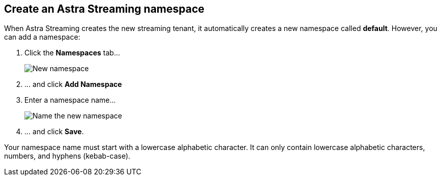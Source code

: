 [#create-a-namespace]
== Create an Astra Streaming namespace

When Astra Streaming creates the new streaming tenant, it automatically creates a new namespace called *default*.
However, you can add a namespace:

. Click the *Namespaces* tab...
+
image::astream-new-namespace.png[New namespace]

. ... and click *Add Namespace*

. Enter a namespace name...
+
image::astream-name-namespace.png[Name the new namespace]

. ... and click *Save*.

Your namespace name must start with a lowercase alphabetic character.
It can only contain lowercase alphabetic characters, numbers, and hyphens (kebab-case).
